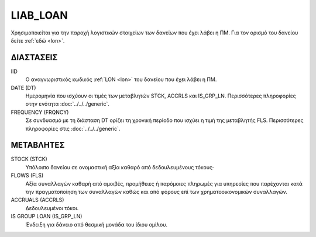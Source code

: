 LIAB_LOAN
---------
Χρησιμοποιείται για την παροχή λογιστικών στοιχείων των δανείων που έχει λάβει η ΠΜ. Για τον ορισμό του δανείου δείτε :ref:`εδώ <lon>`.

ΔΙΑΣΤΑΣΕΙΣ
~~~~~~~~~~

IID
    Ο αναγνωριστικός κωδικός :ref:`LON <lon>` του δανείου που έχει λάβει η ΠΜ.

DATE (DT)
    Ημερομηνία που ισχύουν οι τιμές των μεταβλητών STCK, ACCRLS και IS_GRP_LN.  Περισσότερες πληροφορίες στην ενότητα :doc:`../../../generic`.


FREQUENCY (FRQNCY)
    Σε συνδυασμό με τη διάσταση DT ορίζει τη χρονική περίοδο που ισχύει η τιμή της μεταβλητής FLS.  Περισσότερες πληροφορίες στις :doc:`../../../generic`.


ΜΕΤΑΒΛΗΤΕΣ
~~~~~~~~~~

STOCK (STCK)
    Υπόλοιπο δανείου σε ονομαστική αξία καθαρό από δεδουλευμένους τόκους·

FLOWS (FLS)
    Αξία συναλλαγών καθαρή από αμοιβές, προμήθειες ή παρόμοιες πληρωμές για
    υπηρεσίες που παρέχονται κατά την πραγματοποίηση των συναλλαγών καθώς και
    από φόρους επί των χρηματοοικονομικών συναλλαγών.

ACCRUALS (ACCRLS)
    Δεδουλευμένοι τόκοι.

IS GROUP LOAN (IS_GRP_LN)
    Ένδειξη για δάνειο από θεσμική μονάδα του ίδιου ομίλου.
